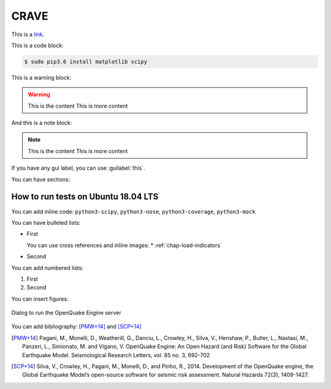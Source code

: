 .. _chap-crave:

*****
CRAVE
*****

This is a `link <http://www.google.it>`_.

This is a code block:

.. code-block:: bash

    $ sudo pip3.6 install matplotlib scipy

This is a warning block:

.. warning::

    This is the content
    This is more content

And this is a note block:

.. note::

    This is the content
    This is more content

If you have any gui label, you can use :guilabel:`this`.

You can have sections:

How to run tests on Ubuntu 18.04 LTS
====================================

You can add inline code:
``python3-scipy``, ``python3-nose``, ``python3-coverage``, ``python3-mock``

You can have bulleted lists:

* First

  You can use cross references and inline images:
  * |icon-load-indicators| :ref:`chap-load-indicators`

* Second

You can add numbered lists:

1. First

2. Second

You can insert figures:

.. _fig-dialogDriveOqEngine:

.. figure:: images/dialogDriveOqEngine.png
    :align: center
    :scale: 60%

    |icon-drive-oq-engine| Dialog to run the OpenQuake Engine server

You can add bibliography:
[PMW+14]_ and [SCP+14]_

.. [PMW+14]
    Pagani, M., Monelli, D., Weatherill, G., Danciu, L., Crowley, H., Silva,
    V., Henshaw, P., Butler, L., Nastasi, M., Panzeri, L., Simionato, M. and
    Vigano, V. OpenQuake Engine: An Open Hazard (and Risk) Software for the
    Global Earthquake Model. Seismological Research Letters, vol. 85 no. 3,
    692-702

.. [SCP+14]
    Silva, V., Crowley, H., Pagani, M., Monelli, D., and Pinho, R., 2014.
    Development of the OpenQuake engine, the Global Earthquake Model’s
    open-source software for seismic risk assessment. Natural Hazards 72(3),
    1409-1427.

.. |icon-load-indicators| image:: images/iconLoadIndicators.png
.. |icon-drive-oq-engine| image:: images/iconDriveOqEngine.png
